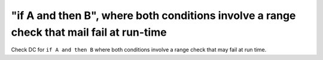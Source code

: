 "if A and then B", where both conditions involve a range check that mail fail at run-time
==========================================================================================

Check DC for ``if A and then B`` where both conditions involve a range check that
may fail at run time.

